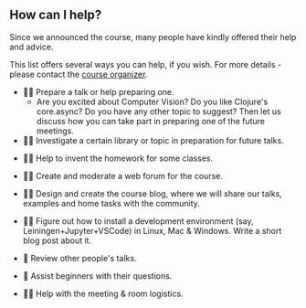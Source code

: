 
** How can I help?

Since we announced the course, many people have kindly offered their help and advice.

This list offers several ways you can help, if you wish. For more details - please contact the [[https://www.meetup.com/Clojure-Israel/members/63580692/][course organizer]].

- 👩‍🏫 Prepare a talk or help preparing one.
  - Are you excited about Computer Vision? Do you like Clojure's core.async? Do you have any other topic to suggest? Then let us discuss how you can take part in preparing one of the future meetings.


- 🕵️‍♀️ Investigate a certain library or topic in preparation for future talks.


- 👩‍🔬 Help to invent the homework for some classes.


- 👩‍⚖️ Create and moderate a web forum for the course.


- 👩‍🎨 Design and create the course blog, where we will share our talks, examples and home tasks with the community.


- 👩‍💻 Figure out how to install a development environment (say, Leiningen+Jupyter+VSCode) in Linux, Mac & Windows. Write a short blog post about it.


- 🤦 Review other people's talks.


- 🤷 Assist beginners with their questions.


- 👩‍🔧 Help with the meeting & room logistics.
